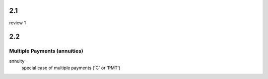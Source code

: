 

2.1
++++
review 1

2.2
++++
Multiple Payments (annuities)
==============================
annuity
    special case of multiple payments ('C' or 'PMT')

